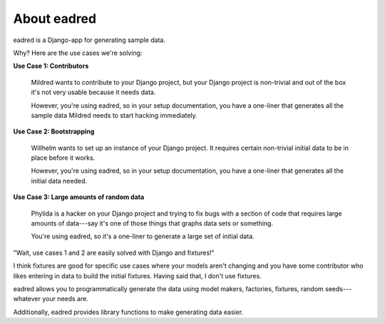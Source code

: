 ==============
 About eadred
==============

eadred is a Django-app for generating sample data.

Why? Here are the use cases we're solving:

**Use Case 1: Contributors**

    Mildred wants to contribute to your Django project, but your
    Django project is non-trivial and out of the box it's not very
    usable because it needs data.

    However, you're using eadred, so in your setup documentation, you
    have a one-liner that generates all the sample data Mildred needs
    to start hacking immediately.

**Use Case 2: Bootstrapping**

    Willhelm wants to set up an instance of your Django project. It
    requires certain non-trivial initial data to be in place before it
    works.

    However, you're using eadred, so in your setup documentation, you
    have a one-liner that generates all the initial data needed.

**Use Case 3: Large amounts of random data**

    Phylida is a hacker on your Django project and trying to fix bugs
    with a section of code that requires large amounts of data---say
    it's one of those things that graphs data sets or something.

    You're using eadred, so it's a one-liner to generate a large set
    of initial data.


"Wait, use cases 1 and 2 are easily solved with Django and fixtures!"

I think fixtures are good for specific use cases where your models
aren't changing and you have some contributor who likes entering in
data to build the initial fixtures. Having said that, I don't use
fixtures.

eadred allows you to programmatically generate the data using model
makers, factories, fixtures, random seeds---whatever your needs are.

Additionally, eadred provides library functions to make generating
data easier.

